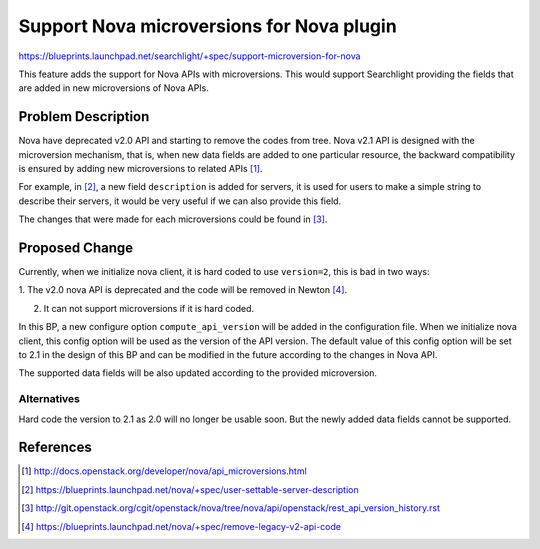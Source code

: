 
..
    c) Copyright 2016, Huawei Technology.

    Licensed under the Apache License, Version 2.0 (the "License"); you may
    not use this file except in compliance with the License. You may obtain
    a copy of the License at

        http://www.apache.org/licenses/LICENSE-2.0

    Unless required by applicable law or agreed to in writing, software
    distributed under the License is distributed on an "AS IS" BASIS, WITHOUT
    WARRANTIES OR CONDITIONS OF ANY KIND, either express or implied. See the
    License for the specific language governing permissions and limitations
    under the License.

==========================================
Support Nova microversions for Nova plugin
==========================================

https://blueprints.launchpad.net/searchlight/+spec/support-microversion-for-nova

This feature adds the support for Nova APIs with microversions. This would
support Searchlight providing the fields that are added in new microversions
of Nova APIs.

Problem Description
===================

Nova have deprecated v2.0 API and starting to remove the codes from tree.
Nova v2.1 API is designed with the microversion mechanism, that is, when
new data fields are added to one particular resource, the backward
compatibility is ensured by adding new microversions to related APIs [1]_.

For example, in [2]_, a new field ``description`` is added for servers,
it is used for users to make a simple string to describe their servers,
it would be very useful if we can also provide this field.

The changes that were made for each microversions could be found in [3]_.

Proposed Change
===============

Currently, when we initialize nova client, it is hard coded to use
``version=2``, this is bad in two ways:

1. The v2.0 nova API is deprecated and the code will be removed in
Newton [4]_.

2. It can not support microversions if it is hard coded.

In this BP, a new configure option ``compute_api_version`` will be
added in the configuration file. When we initialize nova client,
this config option will be used as the version of the API version.
The default value of this config option will be set to 2.1 in the
design of this BP and can be modified in the future according to
the changes in Nova API.

The supported data fields will be also updated according to the
provided microversion.

Alternatives
------------

Hard code the version to 2.1 as 2.0 will no longer be usable soon.
But the newly added data fields cannot be supported.

References
==========
.. [1] http://docs.openstack.org/developer/nova/api_microversions.html
.. [2] https://blueprints.launchpad.net/nova/+spec/user-settable-server-description
.. [3] http://git.openstack.org/cgit/openstack/nova/tree/nova/api/openstack/rest_api_version_history.rst
.. [4] https://blueprints.launchpad.net/nova/+spec/remove-legacy-v2-api-code

